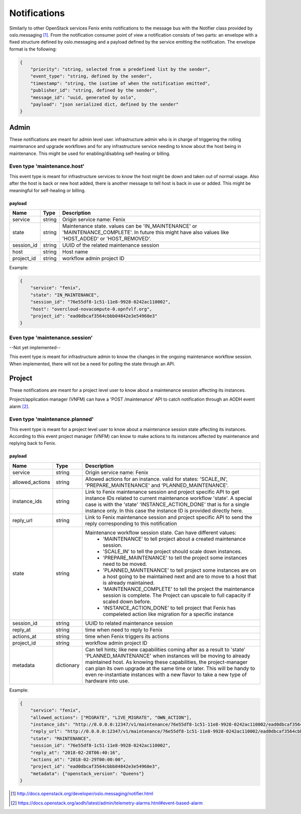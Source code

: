 .. _notifications:

=============
Notifications
=============

Similarly to other OpenStack services Fenix emits notifications to the message
bus with the Notifier class provided by oslo.messaging [1]_. From the
notification consumer point of view a notification consists of two parts:
an envelope with a fixed structure defined by oslo.messaging and a payload
defined by the service emitting the notification. The envelope format
is the following:

.. code-block:: json

    {
        "priority": "string, selected from a predefined list by the sender",
        "event_type": "string, defined by the sender",
        "timestamp": "string, the isotime of when the notification emitted",
        "publisher_id": "string, defined by the sender",
        "message_id": "uuid, generated by oslo",
        "payload": "json serialized dict, defined by the sender"
    }


Admin
=====

These notifications are meant for admin level user. infrastructure admin who is
in charge of triggering the rolling maintenance and upgrade workflows and for
any infrastructure service needing to know about the host being in maintenance.
This might be used for enabling/disabling self-healing or billing.


Even type 'maintenance.host'
----------------------------

This event type is meant for infrastructure services to know the host might be
down and taken out of normal usage. Also after the host is back or new host
added, there is another message to tell host is back in use or added. This might
be meaningful for self-healing or billing.

payload
~~~~~~~~

+------------+--------+------------------------------------------------------------------------------+
| Name       | Type   | Description                                                                  |
+============+========+==============================================================================+
| service    | string | Origin service name: Fenix                                                   |
+------------+--------+------------------------------------------------------------------------------+
| state      | string | Maintenance state. values can be 'IN_MAINTENANCE' or 'MAINTENANCE_COMPLETE'. |
|            |        | In future this might have also values like 'HOST_ADDED' or 'HOST_REMOVED'.   |
+------------+--------+------------------------------------------------------------------------------+
| session_id | string | UUID of the related maintenance session                                      |
+------------+--------+------------------------------------------------------------------------------+
| host       | string | Host name                                                                    |
+------------+--------+------------------------------------------------------------------------------+
| project_id | string | workflow admin project ID                                                    |
+------------+--------+------------------------------------------------------------------------------+

Example:

.. code-block:: json

    {
        "service": "fenix",
        "state": "IN_MAINTENANCE",
        "session_id": "76e55df8-1c51-11e8-9928-0242ac110002",
        "host": "overcloud-novacompute-0.opnfvlf.org",
        "project_id": "ead0dbcaf3564cbbb04842e3e54960e3"
    }


Even type 'maintenance.session'
-------------------------------

--Not yet implemented--

This event type is meant for infrastructure admin to know the changes in the
ongoing maintenance workflow session. When implemented, there will not be a need
for polling the state through an API.


Project
=======

These notifications are meant for a project level user to know about
a maintenance session affecting its instances.

Project/application manager (VNFM) can have a 'POST /maintenance' API to catch
notification through an AODH event alarm [2]_.


Even type 'maintenance.planned'
-------------------------------

This event type is meant for a project level user to know about
a maintenance session state affecting its instances. According to this event
project manager (VNFM) can know to make actions to its instances affected by
maintenance and replying back to Fenix.

payload
~~~~~~~

+-----------------+------------+------------------------------------------------------------------------+
| Name            | Type       | Description                                                            |
+=================+============+========================================================================+
| service         | string     | Origin service name: Fenix                                             |
+-----------------+------------+------------------------------------------------------------------------+
| allowed_actions | string     | Allowed actions for an instance. valid for states:                     |
|                 |            | 'SCALE_IN', 'PREPARE_MAINTENANCE' and                                  |
|                 |            | 'PLANNED_MAINTENANCE'.                                                 |
+-----------------+------------+------------------------------------------------------------------------+
| instance_ids    | string     | Link to Fenix maintenance session and project specific API to get      |
|                 |            | instance IDs related to current maintenance workflow 'state'.          |
|                 |            | A special case is with the 'state' 'INSTANCE_ACTION_DONE' that is for  |
|                 |            | a single instance only. In this case the instance ID is provided       |
|                 |            | directly here.                                                         |
+-----------------+------------+------------------------------------------------------------------------+
| reply_url       | string     | Link to Fenix maintenance session and project specific API to send the |
|                 |            | reply corresponding to this notification                               |
+-----------------+------------+------------------------------------------------------------------------+
| state           | string     | Maintenance workflow session state. Can have different values:         |
|                 |            |   - 'MAINTENANCE' to tell project about a created maintenance session. |
|                 |            |   - 'SCALE_IN' to tell the project should scale down instances.        |
|                 |            |   - 'PREPARE_MAINTENANCE' to tell the project some instances need to   |
|                 |            |     be moved.                                                          |
|                 |            |   - 'PLANNED_MAINTENANCE' to tell project some instances are on a host |
|                 |            |     going to be maintained next and are to move to a host that is      |
|                 |            |     already maintained.                                                |
|                 |            |   - 'MAINTENANCE_COMPLETE' to tell the project the maintenance session |
|                 |            |     is complete. The Project can upscale to full capacity if scaled    |
|                 |            |     down before.                                                       |
|                 |            |   - 'INSTANCE_ACTION_DONE' to tell project that Fenix has compeleted   |
|                 |            |     action like migration for a specific instance                      |
+-----------------+------------+------------------------------------------------------------------------+
| session_id      | string     | UUID to related maintenance session                                    |
+-----------------+------------+------------------------------------------------------------------------+
| reply_at        | string     | time when need to reply to Fenix                                       |
+-----------------+------------+------------------------------------------------------------------------+
| actions_at      | string     | time when Fenix triggers its actions                                   |
+-----------------+------------+------------------------------------------------------------------------+
| project_id      | string     | workflow admin project ID                                              |
+-----------------+------------+------------------------------------------------------------------------+
| metadata        | dictionary | Can tell hints; like new capabilities coming after as a result to      |
|                 |            | 'state' 'PLANNED_MAINTENANCE' when instances will be moving to already |
|                 |            | maintained host. As knowing these capabilities, the project-manager    |
|                 |            | can plan its own upgrade at the same time or later. This will be handy |
|                 |            | to even re-instantiate instances with a new flavor to take a new type  |
|                 |            | of hardware into use.                                                  |
+-----------------+------------+------------------------------------------------------------------------+

Example:

.. code-block:: json

    {
        "service": "fenix",
        "allowed_actions": ["MIGRATE", "LIVE_MIGRATE", "OWN_ACTION"],
        "instance_ids": "http://0.0.0.0:12347/v1/maintenance/76e55df8-1c51-11e8-9928-0242ac110002/ead0dbcaf3564cbbb04842e3e54960e3",
        "reply_url": "http://0.0.0.0:12347/v1/maintenance/76e55df8-1c51-11e8-9928-0242ac110002/ead0dbcaf3564cbbb04842e3e54960e3",
        "state": "MAINTENANCE",
        "session_id": "76e55df8-1c51-11e8-9928-0242ac110002",
        "reply_at": "2018-02-28T06:40:16",
        "actions_at": "2018-02-29T00:00:00",
        "project_id": "ead0dbcaf3564cbbb04842e3e54960e3",
        "metadata": {"openstack_version": "Queens"}
    }


.. [1] http://docs.openstack.org/developer/oslo.messaging/notifier.html
.. [2] https://docs.openstack.org/aodh/latest/admin/telemetry-alarms.html#event-based-alarm
